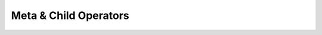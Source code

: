 
********************************************************************************
**Meta & Child Operators**
********************************************************************************
